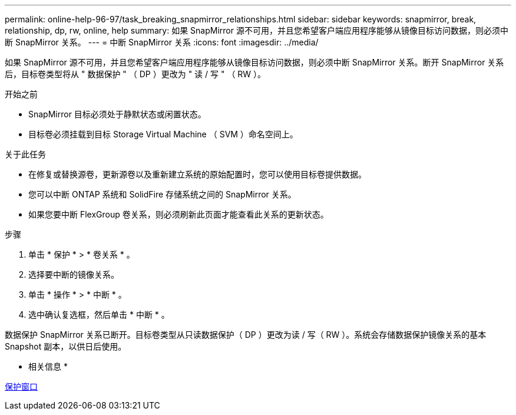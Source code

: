 ---
permalink: online-help-96-97/task_breaking_snapmirror_relationships.html 
sidebar: sidebar 
keywords: snapmirror, break, relationship, dp, rw, online, help 
summary: 如果 SnapMirror 源不可用，并且您希望客户端应用程序能够从镜像目标访问数据，则必须中断 SnapMirror 关系。 
---
= 中断 SnapMirror 关系
:icons: font
:imagesdir: ../media/


[role="lead"]
如果 SnapMirror 源不可用，并且您希望客户端应用程序能够从镜像目标访问数据，则必须中断 SnapMirror 关系。断开 SnapMirror 关系后，目标卷类型将从 " 数据保护 " （ DP ）更改为 " 读 / 写 " （ RW ）。

.开始之前
* SnapMirror 目标必须处于静默状态或闲置状态。
* 目标卷必须挂载到目标 Storage Virtual Machine （ SVM ）命名空间上。


.关于此任务
* 在修复或替换源卷，更新源卷以及重新建立系统的原始配置时，您可以使用目标卷提供数据。
* 您可以中断 ONTAP 系统和 SolidFire 存储系统之间的 SnapMirror 关系。
* 如果您要中断 FlexGroup 卷关系，则必须刷新此页面才能查看此关系的更新状态。


.步骤
. 单击 * 保护 * > * 卷关系 * 。
. 选择要中断的镜像关系。
. 单击 * 操作 * > * 中断 * 。
. 选中确认复选框，然后单击 * 中断 * 。


数据保护 SnapMirror 关系已断开。目标卷类型从只读数据保护（ DP ）更改为读 / 写（ RW ）。系统会存储数据保护镜像关系的基本 Snapshot 副本，以供日后使用。

* 相关信息 *

xref:reference_protection_window.adoc[保护窗口]
